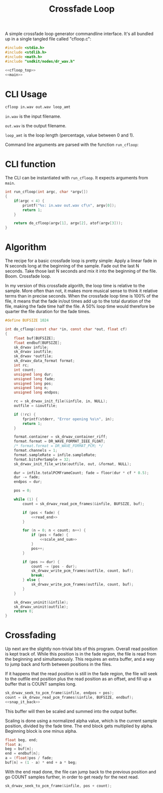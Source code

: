 #+TITLE: Crossfade Loop
A simple crossfade loop generator commandline interface.
It's all bundled up in a single tangled file called
"cfloop.c":

#+NAME: cfloop.c
#+BEGIN_SRC c :tangle util/cfloop/cfloop.c
#include <stdio.h>
#include <stdlib.h>
#include <math.h>
#include "sndkit/nodes/dr_wav.h"

<<cfloop_top>>
<<main>>
#+END_SRC
* CLI Usage
#+BEGIN_SRC sh
cfloop in.wav out.wav loop_amt
#+END_SRC

=in.wav= is the input filename.

=out.wav= is the output filename.

=loop_amt= is the loop length (percentage, value
between 0 and 1).

Command line arguments are parsed with the function
=run_cfloop=:

* CLI function
The CLI can be instantiated with =run_cfloop=. It expects
arguments from =main=.
#+NAME: main
#+BEGIN_SRC c
int run_cfloop(int argc, char *argv[])
{
    if(argc < 4) {
        printf("%s: in.wav out.wav cf\n", argv[0]);
        return 1;
    }

    return do_cfloop(argv[1], argv[2], atof(argv[3]));
}
#+END_SRC
* Algorithm
The recipe for a basic crossfade loop is pretty simple:
Apply a linear fade in N seconds long at the
beginning of the sample. Fade out the last N seconds.
Take those last N seconds and mix it into the beginning
of the file. Boom. Crossfade loop.

In my version of this crossfade algorith, the loop time
is relative to the sample. More often than not, it makes
more musical sense to think it relative terms than in
precise seconds. When the crossfade loop time is 100% of
the file, it means that the fade in/out times add up to
the total duration of the file, making the fade time
half the file. A 50% loop time would therefore be quarter
the file duration for the fade times.

#+NAME: cfloop_top
#+BEGIN_SRC c
#define BUFSIZE 1024

int do_cfloop(const char *in, const char *out, float cf)
{
    float buf[BUFSIZE];
    float endbuf[BUFSIZE];
    sk_drwav infile;
    sk_drwav ioutfile;
    sk_drwav *outfile;
    sk_drwav_data_format format;
    int rc;
    int count;
    unsigned long dur;
    unsigned long fade;
    unsigned long pos;
    unsigned long n;
    unsigned long endpos;

    rc = sk_drwav_init_file(&infile, in, NULL);
    outfile = &ioutfile;

    if (!rc) {
        fprintf(stderr, "Error opening %s\n", in);
        return 1;
    }

    format.container = sk_drwav_container_riff;
    format.format = DR_WAVE_FORMAT_IEEE_FLOAT;
    /* format.format = DR_WAVE_FORMAT_PCM; */
    format.channels = 1;
    format.sampleRate = infile.sampleRate;
    format.bitsPerSample = 32;
    sk_drwav_init_file_write(outfile, out, &format, NULL);

    dur = infile.totalPCMFrameCount; fade = floor(dur * cf * 0.5);
    dur -= fade;
    endpos = dur;

    pos = 0;

    while (1) {
        count = sk_drwav_read_pcm_frames(&infile, BUFSIZE, buf);

        if (pos < fade) {
            <<read_end>>
        }

        for (n = 0; n < count; n++) {
            if (pos < fade) {
                <<scale_and_sum>>
            }
            pos++;
        }

        if (pos >= dur) {
            count -= (pos - dur);
            sk_drwav_write_pcm_frames(outfile, count, buf);
            break;
        } else {
            sk_drwav_write_pcm_frames(outfile, count, buf);
        }
    }

    sk_drwav_uninit(&infile);
    sk_drwav_uninit(outfile);
    return 0;
}
#+END_SRC
* Crossfading
Up next are the slightly non-trivial bits of this program.
Overall read position is kept track of. While this
position is in the fade region, the file is read from
the beginning and simultaneously. This requires an
extra buffer, and a way to jump back and forth between
positions in the files.

If it happens that the read position is still in the
fade region, the file will seek to the outfile end position
plus the read position as an offset, and fill up a buffer
that is COUNT samples long.

#+NAME: read_end
#+BEGIN_SRC c
sk_drwav_seek_to_pcm_frame(&infile, endpos + pos);
count = sk_drwav_read_pcm_frames(&infile, BUFSIZE, endbuf);
<<snap_it_back>>
#+END_SRC

This buffer will then be scaled and summed into the output
buffer.

Scaling is done using a normalized alpha value, which is
the current sample position, divided by the fade time.
The end block gets multiplied by alpha. Beginning block
is one minus alpha.

#+NAME: scale_and_sum
#+BEGIN_SRC c
float beg, end;
float a;
beg = buf[n];
end = endbuf[n];
a = (float)pos / fade;
buf[n] = (1 - a) * end + a * beg;
#+END_SRC

With the end read done, the file can jump back to the
previous position and go COUNT samples further, in order
to get ready for the next read.

#+NAME: snap_it_back
#+BEGIN_SRC c
sk_drwav_seek_to_pcm_frame(&infile, pos + count);
#+END_SRC
